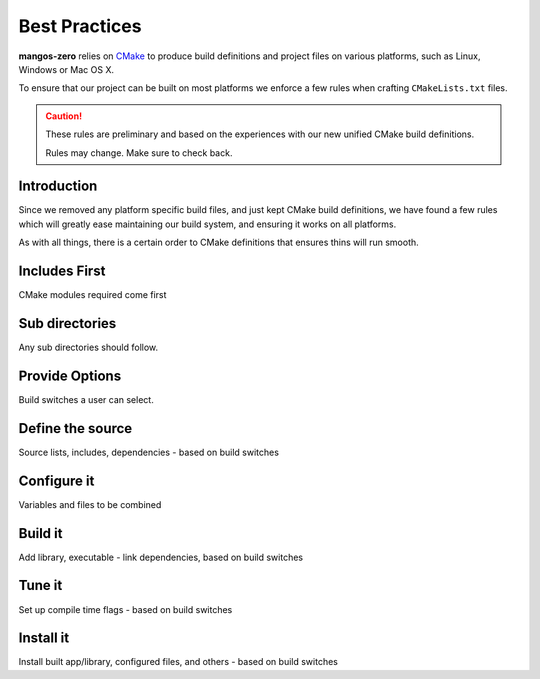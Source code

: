 .. _contribute-build-system-best-practices:

==============
Best Practices
==============

**mangos-zero** relies on `CMake`_ to produce build definitions and project
files on various platforms, such as Linux, Windows or Mac OS X.

.. _CMake: http://cmake.org/

To ensure that our project can be built on most platforms we enforce a few
rules when crafting ``CMakeLists.txt`` files.

.. caution::

    These rules are preliminary and based on the experiences with our new
    unified CMake build definitions.

    Rules may change. Make sure to check back.

Introduction
------------

Since we removed any platform specific build files, and just kept CMake
build definitions, we have found a few rules which will greatly ease
maintaining our build system, and ensuring it works on all platforms.

As with all things, there is a certain order to CMake definitions that
ensures thins will run smooth.


Includes First
--------------

CMake modules required come first

Sub directories
---------------

Any sub directories should follow.

Provide Options
---------------

Build switches a user can select.

Define the source
-----------------

Source lists, includes, dependencies - based on build switches

Configure it
------------

Variables and files to be combined

Build it
--------

Add library, executable - link dependencies, based on build switches

Tune it
-------

Set up compile time flags - based on build switches

Install it
----------

Install built app/library, configured files, and others - based on build switches

